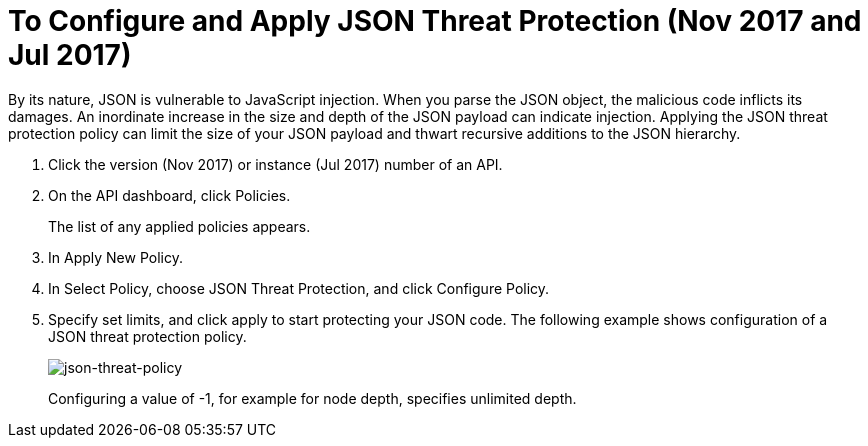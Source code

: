= To Configure and Apply JSON Threat Protection (Nov 2017 and Jul 2017)

By its nature, JSON is vulnerable to JavaScript injection. When you parse the JSON object, the malicious code inflicts its damages. An inordinate increase in the size and depth of the JSON payload can indicate injection. Applying the JSON threat protection policy can limit the size of your JSON payload and thwart recursive additions to the JSON hierarchy.

. Click the version (Nov 2017) or instance (Jul 2017) number of an API.
+
. On the API dashboard, click Policies.
+
The list of any applied policies appears.
+
. In Apply New Policy.
. In Select Policy, choose JSON Threat Protection, and click Configure Policy.
. Specify set limits, and click apply to start protecting your JSON code. The following example shows configuration of a JSON threat protection policy.
+
image:json-threat-policy.png[json-threat-policy]
+
Configuring a value of -1, for example for node depth, specifies unlimited depth.
